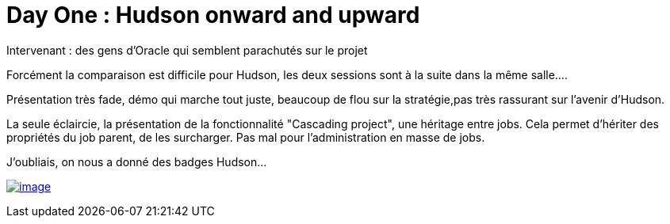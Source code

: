 = Day One : Hudson onward and upward
:published_at: 2011-10-04
:hp-tags: JavaOne

Intervenant : des gens d'Oracle qui semblent parachutés sur le projet

Forcément la comparaison est difficile pour Hudson, les deux sessions sont à la suite dans la même salle....

Présentation très fade, démo qui marche tout juste, beaucoup de flou sur la stratégie,pas très rassurant sur l'avenir d'Hudson.

La seule éclaircie, la présentation de la fonctionnalité "Cascading project", une héritage entre jobs. Cela permet d'hériter des propriétés du job parent, de les surcharger. Pas mal pour l'administration en masse de jobs.

J'oubliais, on nous a donné des badges Hudson...

http://javaonemorething.files.wordpress.com/2011/10/hudson.jpg[image:http://javaonemorething.files.wordpress.com/2011/10/hudson.jpg[image,title="hudson"]]
